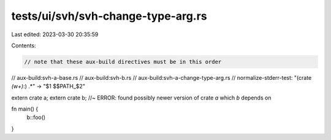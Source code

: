 tests/ui/svh/svh-change-type-arg.rs
===================================

Last edited: 2023-03-30 20:35:59

Contents:

.. code-block:: rs

    // note that these aux-build directives must be in this order
// aux-build:svh-a-base.rs
// aux-build:svh-b.rs
// aux-build:svh-a-change-type-arg.rs
// normalize-stderr-test: "(crate `(\w+)`:) .*" -> "$1 $$PATH_$2"

extern crate a;
extern crate b; //~ ERROR: found possibly newer version of crate `a` which `b` depends on

fn main() {
    b::foo()
}


